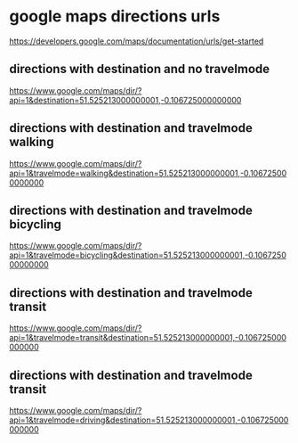 #+STARTUP: showall
* google maps directions urls

[[https://developers.google.com/maps/documentation/urls/get-started]]

** directions with destination and no travelmode

[[https://www.google.com/maps/dir/?api=1&destination=51.525213000000001,-0.106725000000000]]

** directions with destination and travelmode walking

[[https://www.google.com/maps/dir/?api=1&travelmode=walking&destination=51.525213000000001,-0.106725000000000]]

** directions with destination and travelmode bicycling

[[https://www.google.com/maps/dir/?api=1&travelmode=bicycling&destination=51.525213000000001,-0.106725000000000]]

** directions with destination and travelmode transit

[[https://www.google.com/maps/dir/?api=1&travelmode=transit&destination=51.525213000000001,-0.106725000000000]]

** directions with destination and travelmode transit

[[https://www.google.com/maps/dir/?api=1&travelmode=driving&destination=51.525213000000001,-0.106725000000000]]

